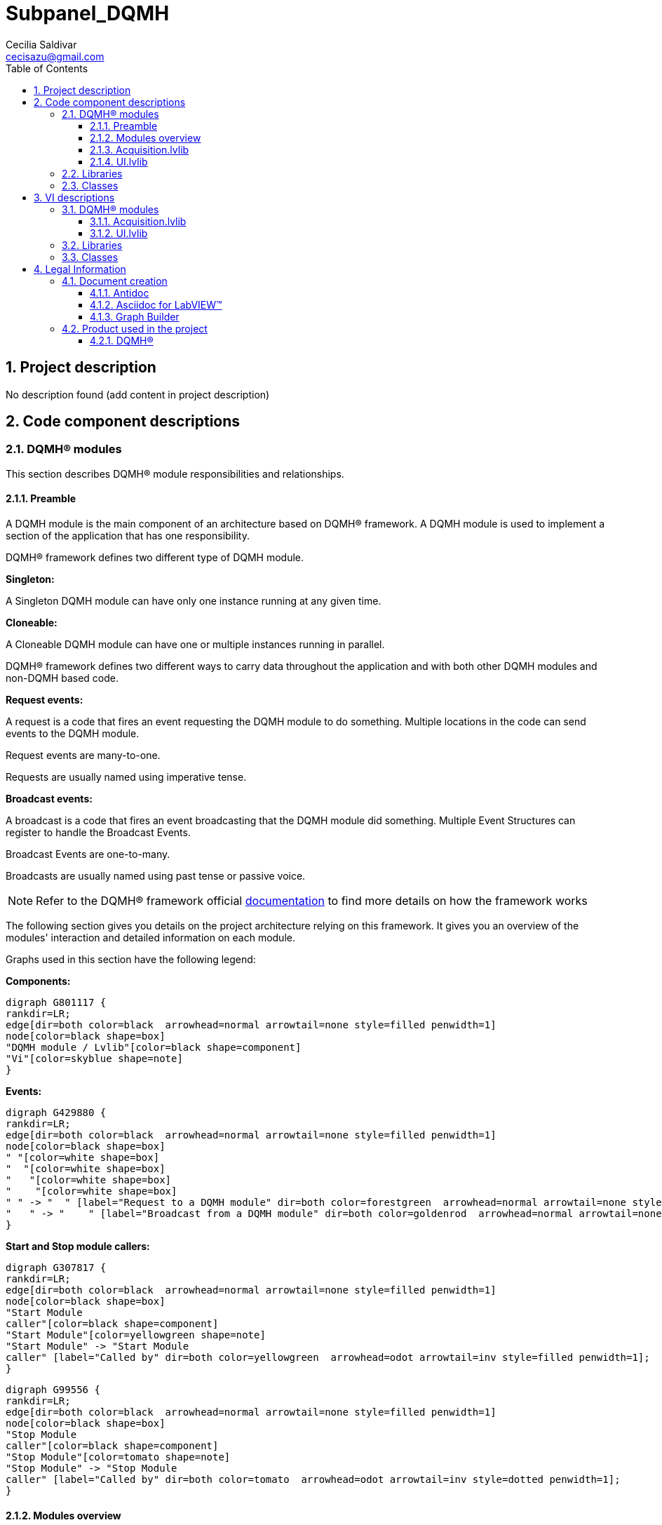 = Subpanel_DQMH
Cecilia Saldivar  <cecisazu@gmail.com>
:doctype: book
:toc: 
:imagesdir: Images
:sectnums: 
:toclevels: 3
:chapter-label: Section

== Project description

No description found (add content in project description)

== Code component descriptions

=== DQMH(R) modules

This section describes DQMH(R) module responsibilities and relationships.

==== Preamble

A DQMH module is the main component of an architecture based on DQMH(R) framework. A DQMH module is used to implement a section of the application that has one responsibility.

DQMH(R) framework defines two different type of DQMH module.  

====
*Singleton:*

A Singleton DQMH module can have only one instance running at any given time.
====

====
*Cloneable:*

A Cloneable DQMH module can have one or multiple instances running in parallel.
====

DQMH(R) framework defines two different ways to carry data throughout the application and with both other DQMH modules and non-DQMH based code.

====
*Request events:*

A request is a code that fires an event requesting the DQMH module to do something. Multiple locations in the code can send events to the DQMH module.

Request events are many-to-one.

Requests are usually named using imperative tense.
====

====
*Broadcast events:*

A broadcast is a code that fires an event broadcasting that the DQMH module did something. Multiple Event Structures can register to handle the Broadcast Events.

Broadcast Events are one-to-many.

Broadcasts are usually named using past tense or passive voice.
====

NOTE: Refer to the DQMH(R) framework official http://delacor.com/documentation/dqmh-html/[documentation] to find more details on how the framework works


The following section gives you details on the project architecture relying on this framework.
It gives you an overview of the modules' interaction and detailed information on each module.

Graphs used in this section have the following legend:

*Components:*


[graphviz, format="png", align="center"]
....
digraph G801117 {
rankdir=LR;
edge[dir=both color=black  arrowhead=normal arrowtail=none style=filled penwidth=1]
node[color=black shape=box]
"DQMH module / Lvlib"[color=black shape=component]
"Vi"[color=skyblue shape=note]
}
....

*Events:*

[graphviz, format="png", align="center"]
....
digraph G429880 {
rankdir=LR;
edge[dir=both color=black  arrowhead=normal arrowtail=none style=filled penwidth=1]
node[color=black shape=box]
" "[color=white shape=box]
"  "[color=white shape=box]
"   "[color=white shape=box]
"    "[color=white shape=box]
" " -> "  " [label="Request to a DQMH module" dir=both color=forestgreen  arrowhead=normal arrowtail=none style=filled penwidth=1];
"   " -> "    " [label="Broadcast from a DQMH module" dir=both color=goldenrod  arrowhead=normal arrowtail=none style=dashed penwidth=1];
}
....

*Start and Stop module callers:*

[graphviz, format="png", align="center"]
....
digraph G307817 {
rankdir=LR;
edge[dir=both color=black  arrowhead=normal arrowtail=none style=filled penwidth=1]
node[color=black shape=box]
"Start Module
caller"[color=black shape=component]
"Start Module"[color=yellowgreen shape=note]
"Start Module" -> "Start Module
caller" [label="Called by" dir=both color=yellowgreen  arrowhead=odot arrowtail=inv style=filled penwidth=1];
}
....

[graphviz, format="png", align="center"]
....
digraph G99556 {
rankdir=LR;
edge[dir=both color=black  arrowhead=normal arrowtail=none style=filled penwidth=1]
node[color=black shape=box]
"Stop Module
caller"[color=black shape=component]
"Stop Module"[color=tomato shape=note]
"Stop Module" -> "Stop Module
caller" [label="Called by" dir=both color=tomato  arrowhead=odot arrowtail=inv style=dotted penwidth=1];
}
....


==== Modules overview

This project contains the following modules.

.Modules list
|===
|Singleton|Cloneable

|<<Acquisition.lvlib>>
|

|<<UI.lvlib>>
|
|===

This graph represents the links between all DQMH modules.

[graphviz, format="png", align="center"]
....
digraph G357178 {
rankdir=LR;
edge[dir=both color=black  arrowhead=normal arrowtail=none style=filled penwidth=1]
node[color=black shape=box]
"UI"[color=black shape=component]
"Acquisition"[color=black shape=component]
"Acquisition" -> "Acquisition" [dir=both color=forestgreen  arrowhead=normal arrowtail=none style=filled penwidth=1];
"UI" -> "Acquisition" [dir=both color=forestgreen  arrowhead=normal arrowtail=none style=filled penwidth=1];
"UI" -> "UI" [dir=both color=forestgreen  arrowhead=normal arrowtail=none style=filled penwidth=1];
}
....


==== Acquisition.lvlib

*Type:* Singleton

*Responsibility*: No description found (add content in DQMH module lvlib description)

===== Module Start/Stop calls

[graphviz, format="png", align="center"]
....
digraph G764714 {
rankdir=LR;
edge[dir=both color=black  arrowhead=normal arrowtail=none style=filled penwidth=1]
node[color=black shape=box]
"Start Module"[color=yellowgreen shape=note]
"UI"[color=black shape=component]
"Test Acquisition API"[color=skyblue shape=note]
"Stop Module"[color=tomato shape=note]
"Acquisition"[color=black shape=component]
"Start Module" -> "UI" [dir=both color=yellowgreen  arrowhead=odot arrowtail=inv style=filled penwidth=1];
"Start Module" -> "Test Acquisition API" [dir=both color=yellowgreen  arrowhead=odot arrowtail=inv style=filled penwidth=1];
"Stop Module" -> "Acquisition" [dir=both color=tomato  arrowhead=odot arrowtail=inv style=dotted penwidth=1];
"Stop Module" -> "UI" [dir=both color=tomato  arrowhead=odot arrowtail=inv style=dotted penwidth=1];
"Stop Module" -> "Test Acquisition API" [dir=both color=tomato  arrowhead=odot arrowtail=inv style=dotted penwidth=1];
}
....

.Start and Stop module callers
|===
|Function|Callers

|<<Acquisition.lvlib:Start Module.vi>>
|UI.lvlib:Main.vi +
Test Acquisition API.vi

|<<Acquisition.lvlib:Stop Module.vi>>
|Acquisition.lvlib:Handle Exit.vi +
UI.lvlib:Main.vi +
Test Acquisition API.vi
|===

===== Module relationship

[graphviz, format="png", align="center"]
....
digraph G34679 {
rankdir=LR;
edge[dir=both color=black  arrowhead=normal arrowtail=none style=filled penwidth=1]
node[color=black shape=box]
"Acquisition"[color=slateblue shape=component]
"UI"[color=black shape=component]
"Test Acquisition API"[color=skyblue shape=note]
"UI" -> "Acquisition" [dir=both color=forestgreen  arrowhead=normal arrowtail=none style=filled penwidth=1];
"Test Acquisition API" -> "Acquisition" [dir=both color=forestgreen  arrowhead=normal arrowtail=none style=filled penwidth=1];
"Acquisition" -> "Acquisition" [dir=both color=forestgreen  arrowhead=normal arrowtail=none style=filled penwidth=1];
"Acquisition" -> "Test Acquisition API" [label=" " dir=both color=goldenrod  arrowhead=normal arrowtail=none style=dashed penwidth=1];
"Acquisition" -> "Acquisition" [label="   " dir=both color=forestgreen  arrowhead=onormal arrowtail=none style=filled penwidth=1];
}
....

.Requests callers
|===
|Request Name|Callers

|<<Acquisition.lvlib:Show Panel.vi>>
|Test Acquisition API.vi

|<<Acquisition.lvlib:Hide Panel.vi>>
|Test Acquisition API.vi

|<<Acquisition.lvlib:Get Module Execution Status.vi>>
|Acquisition.lvlib:Start Module.vi +
Acquisition.lvlib:Obtain Broadcast Events for Registration.vi

|<<Acquisition.lvlib:Show Diagram.vi>>
|Test Acquisition API.vi

|<<Acquisition.lvlib:Start ACQ.vi>>
|UI.lvlib:Main.vi +
Test Acquisition API.vi

|<<Acquisition.lvlib:Stop Acq.vi>>
|UI.lvlib:Main.vi +
Test Acquisition API.vi
|===

.Broadcasts Listeners
|===
|Broadcast Name|Listeners

|<<Acquisition.lvlib:Module Did Init.vi>>
|Test Acquisition API.vi

|<<Acquisition.lvlib:Status Updated.vi>>
|Test Acquisition API.vi

|<<Acquisition.lvlib:Error Reported.vi>>
|Test Acquisition API.vi

|<<Acquisition.lvlib:Module Did Stop.vi>>
|Test Acquisition API.vi

|<<Acquisition.lvlib:Update Module Execution Status.vi>>
|Test Acquisition API.vi
|===

.Used requests
|===
|Module|Brodcasts

|<<Acquisition.lvlib>>
|Acquisition.lvlib:Get Module Execution Status.vi
|===

.Registred broadcast
|===
|Module|Brodcasts

|--
|--
|===

==== UI.lvlib

*Type:* Singleton

*Responsibility*: No description found (add content in DQMH module lvlib description)

===== Module Start/Stop calls

[graphviz, format="png", align="center"]
....
digraph G98927 {
rankdir=LR;
edge[dir=both color=black  arrowhead=normal arrowtail=none style=filled penwidth=1]
node[color=black shape=box]
"Start Module"[color=yellowgreen shape=note]
"Test UI API"[color=skyblue shape=note]
"Stop Module"[color=tomato shape=note]
"UI"[color=black shape=component]
"Start Module" -> "Test UI API" [dir=both color=yellowgreen  arrowhead=odot arrowtail=inv style=filled penwidth=1];
"Stop Module" -> "UI" [dir=both color=tomato  arrowhead=odot arrowtail=inv style=dotted penwidth=1];
"Stop Module" -> "Test UI API" [dir=both color=tomato  arrowhead=odot arrowtail=inv style=dotted penwidth=1];
}
....

.Start and Stop module callers
|===
|Function|Callers

|<<UI.lvlib:Start Module.vi>>
|Test UI API.vi

|<<UI.lvlib:Stop Module.vi>>
|UI.lvlib:Handle Exit.vi +
Test UI API.vi
|===

===== Module relationship

[graphviz, format="png", align="center"]
....
digraph G75762 {
rankdir=LR;
edge[dir=both color=black  arrowhead=normal arrowtail=none style=filled penwidth=1]
node[color=black shape=box]
"UI"[color=slateblue shape=component]
"Test UI API"[color=skyblue shape=note]
"Acquisition"[color=black shape=component]
"Test UI API" -> "UI" [dir=both color=forestgreen  arrowhead=normal arrowtail=none style=filled penwidth=1];
"UI" -> "UI" [dir=both color=forestgreen  arrowhead=normal arrowtail=none style=filled penwidth=1];
"UI" -> "Test UI API" [label=" " dir=both color=goldenrod  arrowhead=normal arrowtail=none style=dashed penwidth=1];
"UI" -> "Acquisition" [label="   " dir=both color=forestgreen  arrowhead=onormal arrowtail=none style=filled penwidth=1];
"UI" -> "UI" [label="   " dir=both color=forestgreen  arrowhead=onormal arrowtail=none style=filled penwidth=1];
}
....

.Requests callers
|===
|Request Name|Callers

|<<UI.lvlib:Do Something.vi>>
|Test UI API.vi

|<<UI.lvlib:Do Something Else.vi>>
|Test UI API.vi

|<<UI.lvlib:Do Something Else and Wait for Reply.vi>>
|Test UI API.vi

|<<UI.lvlib:Show Panel.vi>>
|Test UI API.vi

|<<UI.lvlib:Hide Panel.vi>>
|Test UI API.vi

|<<UI.lvlib:Get Module Execution Status.vi>>
|UI.lvlib:Start Module.vi +
UI.lvlib:Obtain Broadcast Events for Registration.vi

|<<UI.lvlib:Show Diagram.vi>>
|Test UI API.vi
|===

.Broadcasts Listeners
|===
|Broadcast Name|Listeners

|<<UI.lvlib:Module Did Init.vi>>
|Test UI API.vi

|<<UI.lvlib:Did Something.vi>>
|Test UI API.vi

|<<UI.lvlib:Status Updated.vi>>
|Test UI API.vi

|<<UI.lvlib:Error Reported.vi>>
|Test UI API.vi

|<<UI.lvlib:Module Did Stop.vi>>
|Test UI API.vi

|<<UI.lvlib:Update Module Execution Status.vi>>
|Test UI API.vi
|===

.Used requests
|===
|Module|Brodcasts

|<<Acquisition.lvlib>>
|Acquisition.lvlib:Start ACQ.vi +
Acquisition.lvlib:Stop Acq.vi

|<<UI.lvlib>>
|UI.lvlib:Get Module Execution Status.vi
|===

.Registred broadcast
|===
|Module|Brodcasts

|--
|--
|===

=== Libraries

This section describes the libraries contained in the project.

=== Classes

This section describes the classes contained in the project.

== VI descriptions

=== DQMH(R) modules

This section describes DQMH(R) modules events.

==== Acquisition.lvlib

===== Acquisition.lvlib:Start Module.vi

*Event type:* Not a DQMH Event

:imgpath: Acquisition.lvlib_Start Module.vi.png
image::{imgpath}[Acquisition.lvlib:Start Module.vi]

*Description:*
++++
Launches the Module Main.vi.
_____
Based on Delacor QMH Project Template 5.0.0.82.
++++

===== Acquisition.lvlib:Stop Module.vi

*Event type:* Not a DQMH Event

:imgpath: Acquisition.lvlib_Stop Module.vi.png
image::{imgpath}[Acquisition.lvlib:Stop Module.vi]

*Description:*
++++
Send the Stop request to the Module's Main.vi.

If <b>Wait for Module to Stop?</b> is TRUE, this VI will wait until the module main VI stops, and will timeout at the <b>Timeout to Wait for Stop</b> value. This value defaults to "-1", which means the VI will not timeout, and will always wait until the module main VI stops before completing execution.

Note: The <b>Timeout to Wait for Stop</b> value is ignored if 'Wait for Module to Stop?' is set to FALSE.
_____
Based on Delacor QMH Project Template 5.0.0.82.
++++

===== Acquisition.lvlib:Show Panel.vi

*Event type:* Request

:imgpath: Acquisition.lvlib_Show Panel.vi.png
image::{imgpath}[Acquisition.lvlib:Show Panel.vi]

*Description:*
++++
Send the Show Panel request to the Module's Main.vi.
_____
Based on Delacor QMH Project Template 5.0.0.82.
++++

===== Acquisition.lvlib:Hide Panel.vi

*Event type:* Request

:imgpath: Acquisition.lvlib_Hide Panel.vi.png
image::{imgpath}[Acquisition.lvlib:Hide Panel.vi]

*Description:*
++++
Send the Hide Panel request to the Module's Main.vi.
_____
Based on Delacor QMH Project Template 5.0.0.82.
++++

===== Acquisition.lvlib:Get Module Execution Status.vi

*Event type:* Request

:imgpath: Acquisition.lvlib_Get Module Execution Status.vi.png
image::{imgpath}[Acquisition.lvlib:Get Module Execution Status.vi]

*Description:*
++++
Fire the Get Module Execution Status request.
_____
Based on Delacor QMH Project Template 5.0.0.82.
++++

===== Acquisition.lvlib:Show Diagram.vi

*Event type:* Request

:imgpath: Acquisition.lvlib_Show Diagram.vi.png
image::{imgpath}[Acquisition.lvlib:Show Diagram.vi]

*Description:*
++++
This VI tells the Module to show its block diagram to facilitate troubleshooting (add probes, breakpoints, highlight execution, etc).

_____
Based on Delacor QMH Project Template 5.0.0.82.
++++

===== Acquisition.lvlib:Start ACQ.vi

*Event type:* Request

:imgpath: Acquisition.lvlib_Start ACQ.vi.png
image::{imgpath}[Acquisition.lvlib:Start ACQ.vi]

*Description:*
++++
Starts acquisition
_____
Created using Delacor QMH Event Scripter 5.0.0.112.
++++

===== Acquisition.lvlib:Stop Acq.vi

*Event type:* Request

:imgpath: Acquisition.lvlib_Stop Acq.vi.png
image::{imgpath}[Acquisition.lvlib:Stop Acq.vi]

*Description:*
++++
Stops acquisition
_____
Created using Delacor QMH Event Scripter 5.0.0.112.
++++

===== Acquisition.lvlib:Module Did Init.vi

*Event type:* Broadcast

:imgpath: Acquisition.lvlib_Module Did Init.vi.png
image::{imgpath}[Acquisition.lvlib:Module Did Init.vi]

*Description:*
++++
Send the Module Did Init event to any VI registered to listen to this module's broadcast events.
_____
Based on Delacor QMH Project Template 5.0.0.82.
++++

===== Acquisition.lvlib:Status Updated.vi

*Event type:* Broadcast

:imgpath: Acquisition.lvlib_Status Updated.vi.png
image::{imgpath}[Acquisition.lvlib:Status Updated.vi]

*Description:*
++++
Send the Status Updated event to any VI registered to listen to events from the owning module.
_____
Based on Delacor QMH Project Template 5.0.0.82.
++++

===== Acquisition.lvlib:Error Reported.vi

*Event type:* Broadcast

:imgpath: Acquisition.lvlib_Error Reported.vi.png
image::{imgpath}[Acquisition.lvlib:Error Reported.vi]

*Description:*
++++
Send the Error Reported event to any VI registered to listen to events from the owning module.
_____
Based on Delacor QMH Project Template 5.0.0.82.
++++

===== Acquisition.lvlib:Module Did Stop.vi

*Event type:* Broadcast

:imgpath: Acquisition.lvlib_Module Did Stop.vi.png
image::{imgpath}[Acquisition.lvlib:Module Did Stop.vi]

*Description:*
++++
Send the Module Did Stop event to any VI registered to listen to this module's broadcast events.
_____
Based on Delacor QMH Project Template 5.0.0.82.
++++

===== Acquisition.lvlib:Update Module Execution Status.vi

*Event type:* Broadcast

:imgpath: Acquisition.lvlib_Update Module Execution Status.vi.png
image::{imgpath}[Acquisition.lvlib:Update Module Execution Status.vi]

*Description:*
++++
Broadcast event to specify whether or not the module is running.
_____
Based on Delacor QMH Project Template 5.0.0.82.
++++

==== UI.lvlib

===== UI.lvlib:Start Module.vi

*Event type:* Not a DQMH Event

:imgpath: UI.lvlib_Start Module.vi.png
image::{imgpath}[UI.lvlib:Start Module.vi]

*Description:*
++++
Launches the Module Main.vi.
_____
Based on Delacor QMH Project Template 5.0.0.82.
++++

===== UI.lvlib:Stop Module.vi

*Event type:* Not a DQMH Event

:imgpath: UI.lvlib_Stop Module.vi.png
image::{imgpath}[UI.lvlib:Stop Module.vi]

*Description:*
++++
Send the Stop request to the Module's Main.vi.

If <b>Wait for Module to Stop?</b> is TRUE, this VI will wait until the module main VI stops, and will timeout at the <b>Timeout to Wait for Stop</b> value. This value defaults to "-1", which means the VI will not timeout, and will always wait until the module main VI stops before completing execution.

Note: The <b>Timeout to Wait for Stop</b> value is ignored if 'Wait for Module to Stop?' is set to FALSE.
_____
Based on Delacor QMH Project Template 5.0.0.82.
++++

===== UI.lvlib:Do Something.vi

*Event type:* Request

:imgpath: UI.lvlib_Do Something.vi.png
image::{imgpath}[UI.lvlib:Do Something.vi]

*Description:*
++++
Send the Do something request to the Module's Main.vi.
_____
Based on Delacor QMH Project Template 5.0.0.82.
++++

===== UI.lvlib:Do Something Else.vi

*Event type:* Request

:imgpath: UI.lvlib_Do Something Else.vi.png
image::{imgpath}[UI.lvlib:Do Something Else.vi]

*Description:*
++++
Send the Do Something Else request to the Module's Main.vi.
_____
Based on Delacor QMH Project Template 5.0.0.82.
++++

===== UI.lvlib:Do Something Else and Wait for Reply.vi

*Event type:* Request And Wait For Reply

:imgpath: UI.lvlib_Do Something Else and Wait for Reply.vi.png
image::{imgpath}[UI.lvlib:Do Something Else and Wait for Reply.vi]

*Description:*
++++
Send the Do Something Else request to the Module's Main.vi.
_____
Based on Delacor QMH Project Template 5.0.0.82.
++++

===== UI.lvlib:Show Panel.vi

*Event type:* Request

:imgpath: UI.lvlib_Show Panel.vi.png
image::{imgpath}[UI.lvlib:Show Panel.vi]

*Description:*
++++
Send the Show Panel request to the Module's Main.vi.
_____
Based on Delacor QMH Project Template 5.0.0.82.
++++

===== UI.lvlib:Hide Panel.vi

*Event type:* Request

:imgpath: UI.lvlib_Hide Panel.vi.png
image::{imgpath}[UI.lvlib:Hide Panel.vi]

*Description:*
++++
Send the Hide Panel request to the Module's Main.vi.
_____
Based on Delacor QMH Project Template 5.0.0.82.
++++

===== UI.lvlib:Get Module Execution Status.vi

*Event type:* Request

:imgpath: UI.lvlib_Get Module Execution Status.vi.png
image::{imgpath}[UI.lvlib:Get Module Execution Status.vi]

*Description:*
++++
Fire the Get Module Execution Status request.
_____
Based on Delacor QMH Project Template 5.0.0.82.
++++

===== UI.lvlib:Show Diagram.vi

*Event type:* Request

:imgpath: UI.lvlib_Show Diagram.vi.png
image::{imgpath}[UI.lvlib:Show Diagram.vi]

*Description:*
++++
This VI tells the Module to show its block diagram to facilitate troubleshooting (add probes, breakpoints, highlight execution, etc).

_____
Based on Delacor QMH Project Template 5.0.0.82.
++++

===== UI.lvlib:Module Did Init.vi

*Event type:* Broadcast

:imgpath: UI.lvlib_Module Did Init.vi.png
image::{imgpath}[UI.lvlib:Module Did Init.vi]

*Description:*
++++
Send the Module Did Init event to any VI registered to listen to this module's broadcast events.
_____
Based on Delacor QMH Project Template 5.0.0.82.
++++

===== UI.lvlib:Did Something.vi

*Event type:* Broadcast

:imgpath: UI.lvlib_Did Something.vi.png
image::{imgpath}[UI.lvlib:Did Something.vi]

*Description:*
++++
Send the Did Something event to any VI registered to listen to this module's broadcast events.
_____
Based on Delacor QMH Project Template 5.0.0.82.
++++

===== UI.lvlib:Status Updated.vi

*Event type:* Broadcast

:imgpath: UI.lvlib_Status Updated.vi.png
image::{imgpath}[UI.lvlib:Status Updated.vi]

*Description:*
++++
Send the Status Updated event to any VI registered to listen to events from the owning module.
_____
Based on Delacor QMH Project Template 5.0.0.82.
++++

===== UI.lvlib:Error Reported.vi

*Event type:* Broadcast

:imgpath: UI.lvlib_Error Reported.vi.png
image::{imgpath}[UI.lvlib:Error Reported.vi]

*Description:*
++++
Send the Error Reported event to any VI registered to listen to events from the owning module.
_____
Based on Delacor QMH Project Template 5.0.0.82.
++++

===== UI.lvlib:Module Did Stop.vi

*Event type:* Broadcast

:imgpath: UI.lvlib_Module Did Stop.vi.png
image::{imgpath}[UI.lvlib:Module Did Stop.vi]

*Description:*
++++
Send the Module Did Stop event to any VI registered to listen to this module's broadcast events.
_____
Based on Delacor QMH Project Template 5.0.0.82.
++++

===== UI.lvlib:Update Module Execution Status.vi

*Event type:* Broadcast

:imgpath: UI.lvlib_Update Module Execution Status.vi.png
image::{imgpath}[UI.lvlib:Update Module Execution Status.vi]

*Description:*
++++
Broadcast event to specify whether or not the module is running.
_____
Based on Delacor QMH Project Template 5.0.0.82.
++++

=== Libraries

This section describes libraries public VIs.

=== Classes

This section describes classes public VIs.

== Legal Information

=== Document creation

This document has been generated using the following tools.

==== Antidoc

Project website: https://wovalab.gitlab.io/open-source/labview-doc-generator/[Antidoc] 

Maintainer website: https://wovalab.com[Wovalab] 

BSD 3-Clause License

Copyright (C) 2019, Wovalab,
All rights reserved.

Redistribution and use in source and binary forms, with or without
modification, are permitted provided that the following conditions are met:

* Redistributions of source code must retain the above copyright notice, this
  list of conditions and the following disclaimer.

* Redistributions in binary form must reproduce the above copyright notice,
  this list of conditions and the following disclaimer in the documentation
  and/or other materials provided with the distribution.

* Neither the name of the copyright holder nor the names of its
  contributors may be used to endorse or promote products derived from
  this software without specific prior written permission.

THIS SOFTWARE IS PROVIDED BY THE COPYRIGHT HOLDERS AND CONTRIBUTORS "AS IS"
AND ANY EXPRESS OR IMPLIED WARRANTIES, INCLUDING, BUT NOT LIMITED TO, THE
IMPLIED WARRANTIES OF MERCHANTABILITY AND FITNESS FOR A PARTICULAR PURPOSE ARE
DISCLAIMED. IN NO EVENT SHALL THE COPYRIGHT HOLDER OR CONTRIBUTORS BE LIABLE
FOR ANY DIRECT, INDIRECT, INCIDENTAL, SPECIAL, EXEMPLARY, OR CONSEQUENTIAL
DAMAGES (INCLUDING, BUT NOT LIMITED TO, PROCUREMENT OF SUBSTITUTE GOODS OR
SERVICES; LOSS OF USE, DATA, OR PROFITS; OR BUSINESS INTERRUPTION) HOWEVER
CAUSED AND ON ANY THEORY OF LIABILITY, WHETHER IN CONTRACT, STRICT LIABILITY,
OR TORT (INCLUDING NEGLIGENCE OR OTHERWISE) ARISING IN ANY WAY OUT OF THE USE
OF THIS SOFTWARE, EVEN IF ADVISED OF THE POSSIBILITY OF SUCH DAMAGE.


==== Asciidoc for LabVIEW(TM)

Project website: https://wovalab.gitlab.io/open-source/asciidoc-toolkit/[Asciidoc toolkit] 

Maintainer website: https://wovalab.com[Wovalab] 

BSD 3-Clause License

Copyright (C) 2019, Wovalab,
All rights reserved.

Redistribution and use in source and binary forms, with or without
modification, are permitted provided that the following conditions are met:

* Redistributions of source code must retain the above copyright notice, this
  list of conditions and the following disclaimer.

* Redistributions in binary form must reproduce the above copyright notice,
  this list of conditions and the following disclaimer in the documentation
  and/or other materials provided with the distribution.

* Neither the name of the copyright holder nor the names of its
  contributors may be used to endorse or promote products derived from
  this software without specific prior written permission.

THIS SOFTWARE IS PROVIDED BY THE COPYRIGHT HOLDERS AND CONTRIBUTORS "AS IS"
AND ANY EXPRESS OR IMPLIED WARRANTIES, INCLUDING, BUT NOT LIMITED TO, THE
IMPLIED WARRANTIES OF MERCHANTABILITY AND FITNESS FOR A PARTICULAR PURPOSE ARE
DISCLAIMED. IN NO EVENT SHALL THE COPYRIGHT HOLDER OR CONTRIBUTORS BE LIABLE
FOR ANY DIRECT, INDIRECT, INCIDENTAL, SPECIAL, EXEMPLARY, OR CONSEQUENTIAL
DAMAGES (INCLUDING, BUT NOT LIMITED TO, PROCUREMENT OF SUBSTITUTE GOODS OR
SERVICES; LOSS OF USE, DATA, OR PROFITS; OR BUSINESS INTERRUPTION) HOWEVER
CAUSED AND ON ANY THEORY OF LIABILITY, WHETHER IN CONTRACT, STRICT LIABILITY,
OR TORT (INCLUDING NEGLIGENCE OR OTHERWISE) ARISING IN ANY WAY OUT OF THE USE
OF THIS SOFTWARE, EVEN IF ADVISED OF THE POSSIBILITY OF SUCH DAMAGE.


==== Graph Builder

Project website: https://gitlab.com/cgambini/graph-builder[Graph Builder]

BSD 3-Clause License

Copyright (c) 2020, Cyril GAMBINI
All rights reserved.

Redistribution and use in source and binary forms, with or without
modification, are permitted provided that the following conditions are met:

* Redistributions of source code must retain the above copyright notice, this
  list of conditions and the following disclaimer.

* Redistributions in binary form must reproduce the above copyright notice,
  this list of conditions and the following disclaimer in the documentation
  and/or other materials provided with the distribution.

* Neither the name of the copyright holder nor the names of its
  contributors may be used to endorse or promote products derived from
  this software without specific prior written permission.

THIS SOFTWARE IS PROVIDED BY THE COPYRIGHT HOLDERS AND CONTRIBUTORS "AS IS"
AND ANY EXPRESS OR IMPLIED WARRANTIES, INCLUDING, BUT NOT LIMITED TO, THE
IMPLIED WARRANTIES OF MERCHANTABILITY AND FITNESS FOR A PARTICULAR PURPOSE ARE
DISCLAIMED. IN NO EVENT SHALL THE COPYRIGHT HOLDER OR CONTRIBUTORS BE LIABLE
FOR ANY DIRECT, INDIRECT, INCIDENTAL, SPECIAL, EXEMPLARY, OR CONSEQUENTIAL
DAMAGES (INCLUDING, BUT NOT LIMITED TO, PROCUREMENT OF SUBSTITUTE GOODS OR
SERVICES; LOSS OF USE, DATA, OR PROFITS; OR BUSINESS INTERRUPTION) HOWEVER
CAUSED AND ON ANY THEORY OF LIABILITY, WHETHER IN CONTRACT, STRICT LIABILITY,
OR TORT (INCLUDING NEGLIGENCE OR OTHERWISE) ARISING IN ANY WAY OUT OF THE USE
OF THIS SOFTWARE, EVEN IF ADVISED OF THE POSSIBILITY OF SUCH DAMAGE.


=== Product used in the project

The documented project has been developed with the following products.

==== DQMH(R)

Copyright (C) 2015-2020 by Delacor, LLC. All Rights Reserved.

Find more details on https://delacor.com/products/dqmh/[Delacor] website

